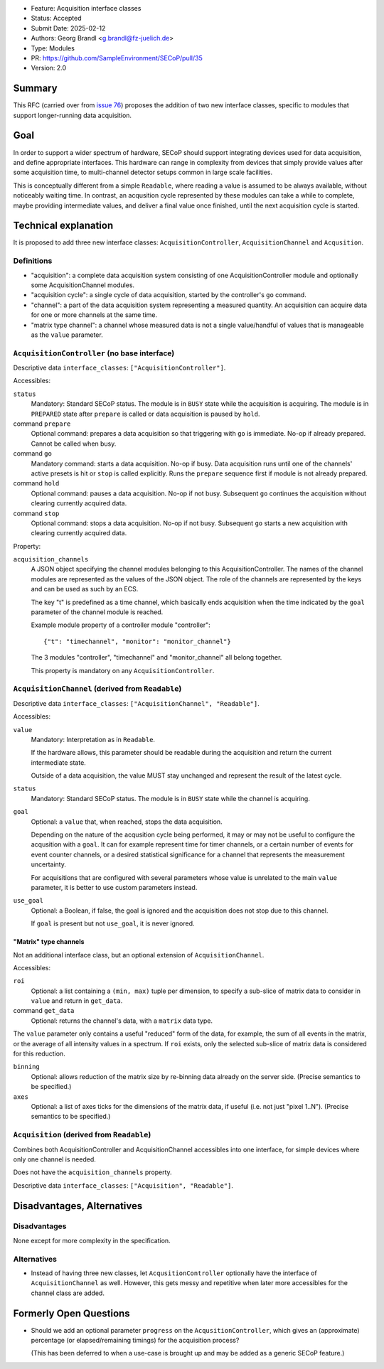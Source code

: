 - Feature: Acquisition interface classes
- Status: Accepted
- Submit Date: 2025-02-12
- Authors: Georg Brandl <g.brandl@fz-juelich.de>
- Type: Modules
- PR: https://github.com/SampleEnvironment/SECoP/pull/35
- Version: 2.0

Summary
=======

This RFC (carried over from `issue 76
<https://github.com/SampleEnvironment/SECoP/blob/master/issues/076%20Interface%20for%20Measurable%20hardware.rst>`_)
proposes the addition of two new interface classes, specific to modules that
support longer-running data acquisition.


Goal
====

In order to support a wider spectrum of hardware, SECoP should support
integrating devices used for data acquisition, and define appropriate
interfaces.  This hardware can range in complexity from devices that simply
provide values after some acquisition time, to multi-channel detector setups
common in large scale facilities.

This is conceptually different from a simple ``Readable``, where reading a
value is assumed to be always available, without noticeably waiting time.
In contrast, an acqusition cycle represented by these modules can take a
while to complete, maybe providing intermediate values, and deliver a final
value once finished, until the next acquisition cycle is started.


Technical explanation
=====================

It is proposed to add three new interface classes: ``AcquisitionController``,
``AcquisitionChannel`` and ``Acqusition``.


Definitions
-----------

- "acquisition": a complete data acquisition system consisting of one
  AcquisitionController module and optionally some AcquisitionChannel modules.

- "acquisition cycle": a single cycle of data acquisition, started by the
  controller's ``go`` command.

- "channel": a part of the data acquisition system representing a measured
  quantity.  An acquisition can acquire data for one or more channels at the
  same time.

- "matrix type channel": a channel whose measured data is not a single
  value/handful of values that is manageable as the ``value`` parameter.


``AcquisitionController`` (no base interface)
---------------------------------------------

Descriptive data ``interface_classes``: ``["AcquisitionController"]``.

Accessibles:

``status``
    Mandatory: Standard SECoP status.
    The module is in ``BUSY`` state while the acquisition is acquiring.
    The module is in ``PREPARED`` state after ``prepare`` is called or data
    acquisition is paused by ``hold``.

command ``prepare``
    Optional command: prepares a data acquisition so that triggering with ``go``
    is immediate.  No-op if already prepared.  Cannot be called when busy.

command ``go``
    Mandatory command: starts a data acquisition.  No-op if busy.
    Data acquisition runs until one of the channels' active presets is hit or
    ``stop`` is called explicitly.  Runs the ``prepare`` sequence first if
    module is not already prepared.

command ``hold``
    Optional command: pauses a data acquisition.  No-op if not busy.
    Subsequent ``go`` continues the acquisition without clearing currently
    acquired data.

command ``stop``
    Optional command: stops a data acquisition.  No-op if not busy.
    Subsequent ``go`` starts a new acquisition with clearing currently
    acquired data.

Property:

``acquisition_channels``
    A JSON object specifying the channel modules belonging to this AcquisitionController.
    The names of the channel modules are represented as the values of the JSON object.
    The role of the channels are represented by the keys and can be used as such by
    an ECS.

    The key "t" is predefined as a time channel, which basically ends acquisition when
    the time indicated by the ``goal`` parameter of the channel module is reached.

    Example module property of a controller module "controller"::

        {"t": "timechannel", "monitor": "monitor_channel"}

    The 3 modules "controller", "timechannel" and "monitor_channel" all belong together.

    This property is mandatory on any ``AcquisitionController``.


``AcquisitionChannel`` (derived from ``Readable``)
--------------------------------------------------

Descriptive data ``interface_classes``: ``["AcquisitionChannel", "Readable"]``.

Accessibles:

``value``
    Mandatory: Interpretation as in ``Readable``.

    If the hardware allows, this parameter should be readable during the
    acquisition and return the current intermediate state.

    Outside of a data acquisition, the value MUST stay unchanged and
    represent the result of the latest cycle.

``status``
    Mandatory: Standard SECoP status.
    The module is in ``BUSY`` state while the channel is acquiring.

``goal``
    Optional: a ``value`` that, when reached, stops the data acquisition.

    Depending on the nature of the acqusition cycle being performed, it
    may or may not be useful to configure the acqusition with a ``goal``.
    It can for example represent time for timer channels, or a certain
    number of events for event counter channels, or a desired statistical
    significance for a channel that represents the measurement uncertainty.

    For acquisitions that are configured with several parameters whose value
    is unrelated to the main ``value`` parameter, it is better to use custom
    parameters instead.

``use_goal``
    Optional: a Boolean, if false, the goal is ignored and the acquisition
    does not stop due to this channel.

    If ``goal`` is present but not ``use_goal``, it is never ignored.


"Matrix" type channels
~~~~~~~~~~~~~~~~~~~~~~

Not an additional interface class, but an optional extension of
``AcquisitionChannel``.

Accessibles:

``roi``
    Optional: a list containing a ``(min, max)`` tuple per dimension, to specify
    a sub-slice of matrix data to consider in ``value`` and return in
    ``get_data``.

command ``get_data``
    Optional: returns the channel's data, with a ``matrix`` data type.

The ``value`` parameter only contains a useful "reduced" form of the data, for
example, the sum of all events in the matrix, or the average of all intensity
values in a spectrum.  If ``roi`` exists, only the selected sub-slice of matrix
data is considered for this reduction.

``binning``
    Optional: allows reduction of the matrix size by re-binning data already
    on the server side.  (Precise semantics to be specified.)

``axes``
    Optional: a list of axes ticks for the dimensions of the matrix data, if
    useful (i.e. not just "pixel 1..N").  (Precise semantics to be specified.)


``Acquisition`` (derived from ``Readable``)
-------------------------------------------

Combines both AcquisitionController and AcquisitionChannel accessibles into one
interface, for simple devices where only one channel is needed.

Does not have the ``acquisition_channels`` property.

Descriptive data ``interface_classes``: ``["Acquisition", "Readable"]``.


Disadvantages, Alternatives
===========================

Disadvantages
-------------

None except for more complexity in the specification.

Alternatives
------------

- Instead of having three new classes, let ``AcqusitionController`` optionally
  have the interface of ``AcquisitionChannel`` as well.  However, this gets
  messy and repetitive when later more accessibles for the channel class are
  added.


Formerly Open Questions
=======================

- Should we add an optional parameter ``progress`` on the
  ``AcqusitionController``, which gives an (approximate) percentage (or
  elapsed/remaining timings) for the acquisition process?

  (This has been deferred to when a use-case is brought up and may be added
  as a generic SECoP feature.)
